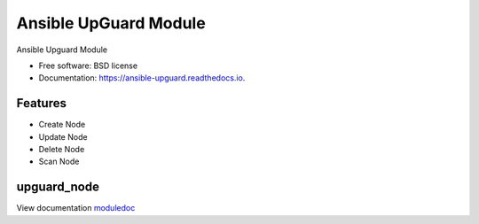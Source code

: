 ======================
Ansible UpGuard Module
======================


.. image:: https://img.shields.io/travis/napalm255/ansible-upguard.svg
        :target: https://travis-ci.org/napalm255/ansible-upguard

.. image:: https://readthedocs.org/projects/ansible-upguard/badge/?version=latest
        :target: https://ansible-upguard.readthedocs.io/en/latest/?badge=latest
        :alt: Documentation Status

.. image:: https://pyup.io/repos/github/napalm255/ansible-upguard/shield.svg
     :target: https://pyup.io/repos/github/napalm255/ansible-upguard/
     :alt: Updates


Ansible Upguard Module


* Free software: BSD license
* Documentation: https://ansible-upguard.readthedocs.io.


Features
--------

* Create Node
* Update Node
* Delete Node
* Scan Node

upguard_node
------------
.. _moduledoc: upguard_node_module.html

View documentation moduledoc_
